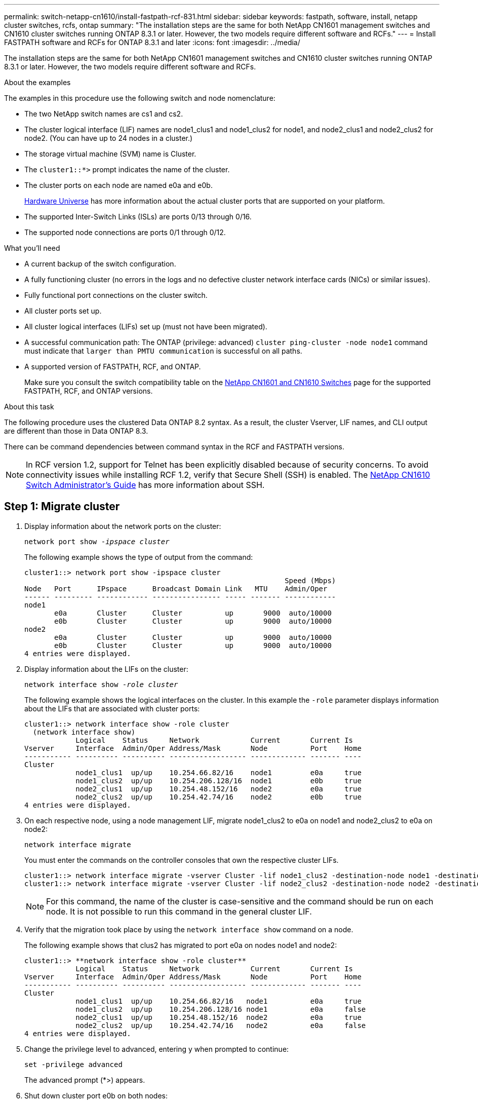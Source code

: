 ---
permalink: switch-netapp-cn1610/install-fastpath-rcf-831.html
sidebar: sidebar
keywords: fastpath, software, install, netapp cluster switches, rcfs, ontap
summary: "The installation steps are the same for both NetApp CN1601 management switches and CN1610 cluster switches running ONTAP 8.3.1 or later. However, the two models require different software and RCFs."
---
= Install FASTPATH software and RCFs for ONTAP 8.3.1 and later
:icons: font
:imagesdir: ../media/

[.lead]
The installation steps are the same for both NetApp CN1601 management switches and CN1610 cluster switches running ONTAP 8.3.1 or later. However, the two models require different software and RCFs.

.About the examples
The examples in this procedure use the following switch and node nomenclature:

* The two NetApp switch names are cs1 and cs2.
* The cluster logical interface (LIF) names are node1_clus1 and node1_clus2 for node1, and node2_clus1 and node2_clus2 for node2. (You can have up to 24 nodes in a cluster.)
* The storage virtual machine (SVM) name is Cluster.
* The `cluster1::*>` prompt indicates the name of the cluster.
* The cluster ports on each node are named e0a and e0b.
+

https://hwu.netapp.com/[Hardware Universe^] has more information about the actual cluster ports that are supported on your platform.

* The supported Inter-Switch Links (ISLs) are ports 0/13 through 0/16.
* The supported node connections are ports 0/1 through 0/12.

.What you'll need
* A current backup of the switch configuration.
* A fully functioning cluster (no errors in the logs and no defective cluster network interface cards (NICs) or similar issues).
* Fully functional port connections on the cluster switch.
* All cluster ports set up.
* All cluster logical interfaces (LIFs) set up (must not have been migrated).
* A successful communication path: The ONTAP (privilege: advanced) `cluster ping-cluster -node node1` command must indicate that `larger than PMTU communication` is successful on all paths.
* A supported version of FASTPATH, RCF, and ONTAP. 
+
Make sure you consult the switch compatibility table on the http://mysupport.netapp.com/NOW/download/software/cm_switches_ntap/[NetApp CN1601 and CN1610 Switches^] page for the supported FASTPATH, RCF, and ONTAP versions.

.About this task
The following procedure uses the clustered Data ONTAP 8.2 syntax. As a result, the cluster Vserver, LIF names, and CLI output are different than those in Data ONTAP 8.3.

There can be command dependencies between command syntax in the RCF and FASTPATH versions.

NOTE: In RCF version 1.2, support for Telnet has been explicitly disabled because of security concerns. To avoid connectivity issues while installing RCF 1.2, verify that Secure Shell (SSH) is enabled. The https://library.netapp.com/ecm/ecm_get_file/ECMP1117874[NetApp CN1610 Switch Administrator's Guide^] has more information about SSH.

== Step 1: Migrate cluster

. Display information about the network ports on the cluster:
+
`network port show -_ipspace cluster_`
+
The following example shows the type of output from the command:
+
----
cluster1::> network port show -ipspace cluster
                                                             Speed (Mbps)
Node   Port      IPspace      Broadcast Domain Link   MTU    Admin/Oper
------ --------- ------------ ---------------- ----- ------- ------------
node1
       e0a       Cluster      Cluster          up       9000  auto/10000
       e0b       Cluster      Cluster          up       9000  auto/10000
node2
       e0a       Cluster      Cluster          up       9000  auto/10000
       e0b       Cluster      Cluster          up       9000  auto/10000
4 entries were displayed.
----

. Display information about the LIFs on the cluster:
+
`network interface show -_role cluster_`
+
The following example shows the logical interfaces on the cluster. In this example the `-role` parameter displays information about the LIFs that are associated with cluster ports:
+
----
cluster1::> network interface show -role cluster
  (network interface show)
            Logical    Status     Network            Current       Current Is
Vserver     Interface  Admin/Oper Address/Mask       Node          Port    Home
----------- ---------- ---------- ------------------ ------------- ------- ----
Cluster
            node1_clus1  up/up    10.254.66.82/16    node1         e0a     true
            node1_clus2  up/up    10.254.206.128/16  node1         e0b     true
            node2_clus1  up/up    10.254.48.152/16   node2         e0a     true
            node2_clus2  up/up    10.254.42.74/16    node2         e0b     true
4 entries were displayed.
----

. On each respective node, using a node management LIF, migrate node1_clus2 to e0a on node1 and node2_clus2 to e0a on node2:
+
`network interface migrate`
+
You must enter the commands on the controller consoles that own the respective cluster LIFs.
+
----

cluster1::> network interface migrate -vserver Cluster -lif node1_clus2 -destination-node node1 -destination-port e0a
cluster1::> network interface migrate -vserver Cluster -lif node2_clus2 -destination-node node2 -destination-port e0a
----
+

NOTE: For this command, the name of the cluster is case-sensitive and the command should be run on each node. It is not possible to run this command in the general cluster LIF.

. Verify that the migration took place by using the `network interface show` command on a node.
+
The following example shows that clus2 has migrated to port e0a on nodes node1 and node2:
+
----
cluster1::> **network interface show -role cluster**
            Logical    Status     Network            Current       Current Is
Vserver     Interface  Admin/Oper Address/Mask       Node          Port    Home
----------- ---------- ---------- ------------------ ------------- ------- ----
Cluster
            node1_clus1  up/up    10.254.66.82/16   node1          e0a     true
            node1_clus2  up/up    10.254.206.128/16 node1          e0a     false
            node2_clus1  up/up    10.254.48.152/16  node2          e0a     true
            node2_clus2  up/up    10.254.42.74/16   node2          e0a     false
4 entries were displayed.
----

. Change the privilege level to advanced, entering y when prompted to continue:
+
`set -privilege advanced`
+
The advanced prompt (*>) appears.

. Shut down cluster port e0b on both nodes:
+
`network port modify -node _node_name_ -port _port_name_ -up-admin false`
+
You must enter the commands on the controller consoles that own the respective cluster LIFs.
+
The following example shows the commands to shut down port e0b on all nodes:
+
----
cluster1::*> network port modify -node node1 -port e0b -up-admin false
cluster1::*> network port modify -node node2 -port e0b -up-admin false
----

. Verify that port e0b is shut down on both nodes:
+
`network port show`
+
----
cluster1::*> network port show -role cluster

                                                             Speed (Mbps)
Node   Port      IPspace      Broadcast Domain Link   MTU    Admin/Oper
------ --------- ------------ ---------------- ----- ------- ------------
node1
       e0a       Cluster      Cluster          up       9000  auto/10000
       e0b       Cluster      Cluster          down     9000  auto/10000
node2
       e0a       Cluster      Cluster          up       9000  auto/10000
       e0b       Cluster      Cluster          down     9000  auto/10000
4 entries were displayed.
----

. Shut down the Inter-Switch Link (ISL) ports on cs1.
+
----

(cs1) #configure
(cs1) (Config)#interface 0/13-0/16
(cs1) (Interface 0/13-0/16)#shutdown
(cs1) (Interface 0/13-0/16)#exit
(cs1) (Config)#exit
----

. Back up the current active image on cs2.
+
----
(cs2) # show bootvar

 Image Descriptions

 active :
 backup :


 Images currently available on Flash

--------------------------------------------------------------------
 unit      active      backup     current-active        next-active
--------------------------------------------------------------------

    1     1.1.0.5     1.1.0.3            1.1.0.5            1.1.0.5

(cs2) # copy active backup
Copying active to backup
Copy operation successful
----

== Step 2: Install the FASTPATH software and RCF
. Verify the running version of the FASTPATH software.
+
----
(cs2) # show version

Switch: 1

System Description............................. NetApp CN1610, 1.1.0.5, Linux
                                                2.6.21.7
Machine Type................................... NetApp CN1610
Machine Model.................................. CN1610
Serial Number.................................. 20211200106
Burned In MAC Address.......................... 00:A0:98:21:83:69
Software Version............................... 1.1.0.5
Operating System............................... Linux 2.6.21.7
Network Processing Device...................... BCM56820_B0
Part Number.................................... 111-00893

--More-- or (q)uit


Additional Packages............................ FASTPATH QOS
                                                FASTPATH IPv6 Management
----

. Download the image file to the switch.
+
Copying the image file to the active image means that when you reboot, that image establishes the running FASTPATH version. The previous image remains available as a backup.
+
----
(cs2) #copy sftp://root@10.22.201.50//tftpboot/NetApp_CN1610_1.2.0.7.stk active
Remote Password:********

Mode........................................... SFTP
Set Server IP.................................. 10.22.201.50
Path........................................... /tftpboot/
Filename....................................... NetApp_CN1610_1.2.0.7.stk
Data Type...................................... Code
Destination Filename........................... active

Management access will be blocked for the duration of the transfer
Are you sure you want to start? (y/n) y
SFTP Code transfer starting...


File transfer operation completed successfully.
----

. Confirm the current and next-active boot image versions:
+
`show bootvar`
+
----
(cs2) #show bootvar

Image Descriptions

 active :
 backup :


 Images currently available on Flash

--------------------------------------------------------------------
 unit      active      backup     current-active        next-active
--------------------------------------------------------------------

    1     1.1.0.8     1.1.0.8            1.1.0.8            1.2.0.7
----

. Install the compatible RCF for the new image version to the switch.
+
If the RCF version is already correct, skip to step 9 to bring up the ISL ports.
+
----
(cs2) #copy tftp://10.22.201.50//CN1610_CS_RCF_v1.2.txt nvram:script CN1610_CS_RCF_v1.2.scr

Mode........................................... TFTP
Set Server IP.................................. 10.22.201.50
Path........................................... /
Filename....................................... CN1610_CS_RCF_v1.2.txt
Data Type...................................... Config Script
Destination Filename........................... CN1610_CS_RCF_v1.2.scr

File with same name already exists.
WARNING:Continuing with this command will overwrite the existing file.


Management access will be blocked for the duration of the transfer
Are you sure you want to start? (y/n) y


Validating configuration script...
[the script is now displayed line by line]

Configuration script validated.
File transfer operation completed successfully.
----
+

NOTE: The `.scr` extension must be set as part of the file name before invoking the script. This extension is for the FASTPATH operating system.

+
The switch validates the script automatically as it is downloaded to the switch. The output goes to the console.

. Verify that the script was downloaded and saved to the file name you gave it.
+
----
(cs2) #script list

Configuration Script Name        Size(Bytes)
-------------------------------- -----------
CN1610_CS_RCF_v1.2.scr                  2191

1 configuration script(s) found.
2541 Kbytes free.
----

. Apply the script to the switch.
+
----
(cs2) #script apply CN1610_CS_RCF_v1.2.scr

Are you sure you want to apply the configuration script? (y/n) y
[the script is now displayed line by line]...

Configuration script 'CN1610_CS_RCF_v1.2.scr' applied.
----

. Verify that the changes have been applied to the switch, and then save them:
+
`show running-config`
+
----
(cs2) #show running-config
----

. Save the running configuration so it becomes the startup configuration when you reboot the switch.
+
----
(cs2) #write memory
This operation may take a few minutes.
Management interfaces will not be available during this time.

Are you sure you want to save? (y/n) y

Config file 'startup-config' created successfully.

Configuration Saved!
----

. Reboot the switch.
+
----
(cs2) #reload

The system has unsaved changes.
Would you like to save them now? (y/n) y

Config file 'startup-config' created successfully.
Configuration Saved!
System will now restart!
----

== Step 3: Validate installation
. Log in again, and then verify that the switch is running the new version of the FASTPATH software.
+
----
(cs2) #show version

Switch: 1

System Description............................. NetApp CN1610, 1.2.0.7,Linux
                                                3.8.13-4ce360e8
Machine Type................................... NetApp CN1610
Machine Model.................................. CN1610
Serial Number.................................. 20211200106
Burned In MAC Address.......................... 00:A0:98:21:83:69
Software Version............................... 1.2.0.7
Operating System............................... Linux 3.8.13-4ce360e8
Network Processing Device...................... BCM56820_B0
Part Number.................................... 111-00893
CPLD version................................... 0x5


Additional Packages............................ FASTPATH QOS
                                                FASTPATH IPv6 Management
----
+
After the reboot completes, you must log in to verify the image version, view the running configuration, and look for the description on interface 3/64, which is the version label for the RCF.

. Bring up the ISL ports on cs1, the active switch.
+
----
(cs1) #configure
(cs1) (Config) #interface 0/13-0/16
(cs1) (Interface 0/13-0/16) #no shutdown
(cs1) (Interface 0/13-0/16) #exit
(cs1) (Config) #exit
----

. Verify that the ISLs are operational:
+
`show port-channel 3/1`
+
The Link State field should indicate `Up`.
+
----
(cs1) #show port-channel 3/1

Local Interface................................ 3/1
Channel Name................................... ISL-LAG
Link State..................................... Up
Admin Mode..................................... Enabled
Type........................................... Static
Load Balance Option............................ 7
(Enhanced hashing mode)

Mbr    Device/       Port      Port
Ports  Timeout       Speed     Active
------ ------------- --------- -------
0/13   actor/long    10G Full  True
       partner/long
0/14   actor/long    10G Full  True
       partner/long
0/15   actor/long    10G Full  False
       partner/long
0/16   actor/long    10G Full  True
       partner/long
----

. Bring up cluster port e0b on all nodes:
+
`network port modify`
+
You must enter the commands on the controller consoles that own the respective cluster LIFs.
+
The following example shows port e0b being brought up on node1 and node2:
+
----
cluster1::*> network port modify -node node1 -port e0b -up-admin true
cluster1::*> network port modify -node node2 -port e0b -up-admin true
----

. Verify that the port e0b is up on all nodes:
+
`network port show -ipspace cluster`
+
----
cluster1::*> network port show -ipspace cluster

                                                             Speed (Mbps)
Node   Port      IPspace      Broadcast Domain Link   MTU    Admin/Oper
------ --------- ------------ ---------------- ----- ------- ------------
node1
       e0a       Cluster      Cluster          up       9000  auto/10000
       e0b       Cluster      Cluster          up       9000  auto/10000
node2
       e0a       Cluster      Cluster          up       9000  auto/10000
       e0b       Cluster      Cluster          up       9000  auto/10000
4 entries were displayed.
----

. Verify that the LIF is now home (`true`) on both nodes:
+
`network interface show -_role cluster_`
+
----
cluster1::*> network interface show -role cluster

            Logical    Status     Network            Current       Current Is
Vserver     Interface  Admin/Oper Address/Mask       Node          Port    Home
----------- ---------- ---------- ------------------ ------------- ------- ----
Cluster
            node1_clus1  up/up    169.254.66.82/16   node1         e0a     true
            node1_clus2  up/up    169.254.206.128/16 node1         e0b     true
            node2_clus1  up/up    169.254.48.152/16  node2         e0a     true
            node2_clus2  up/up    169.254.42.74/16   node2         e0b     true
4 entries were displayed.
----

. Show the status of the node members:
+
`cluster show`
+
----
cluster1::*> cluster show

Node                 Health  Eligibility   Epsilon
-------------------- ------- ------------  ------------
node1                true    true          false
node2                true    true          false
2 entries were displayed.
----

. Return to the admin privilege level:
+
`set -privilege admin`
. Repeat link:install-fastpath-rcf-831.html[Step 1: Migrate cluster] and link:install-fastpath-rcf-831.html[Step 2: Install the FASTPATH software and RCF] to install the FASTPATH software and RCF on the other switch, cs1.